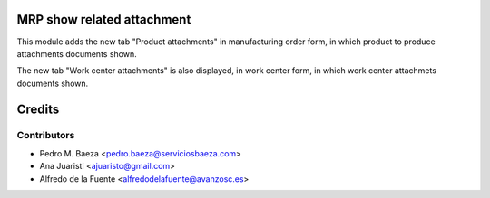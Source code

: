 MRP show related attachment
===========================

This module adds the new tab "Product attachments" in manufacturing order form,
in which product to produce attachments documents shown.

The new tab "Work center attachments" is also displayed, in work center form,
in which work center attachmets documents shown.

Credits
=======

Contributors
------------
* Pedro M. Baeza <pedro.baeza@serviciosbaeza.com>
* Ana Juaristi <ajuaristo@gmail.com>
* Alfredo de la Fuente <alfredodelafuente@avanzosc.es>
